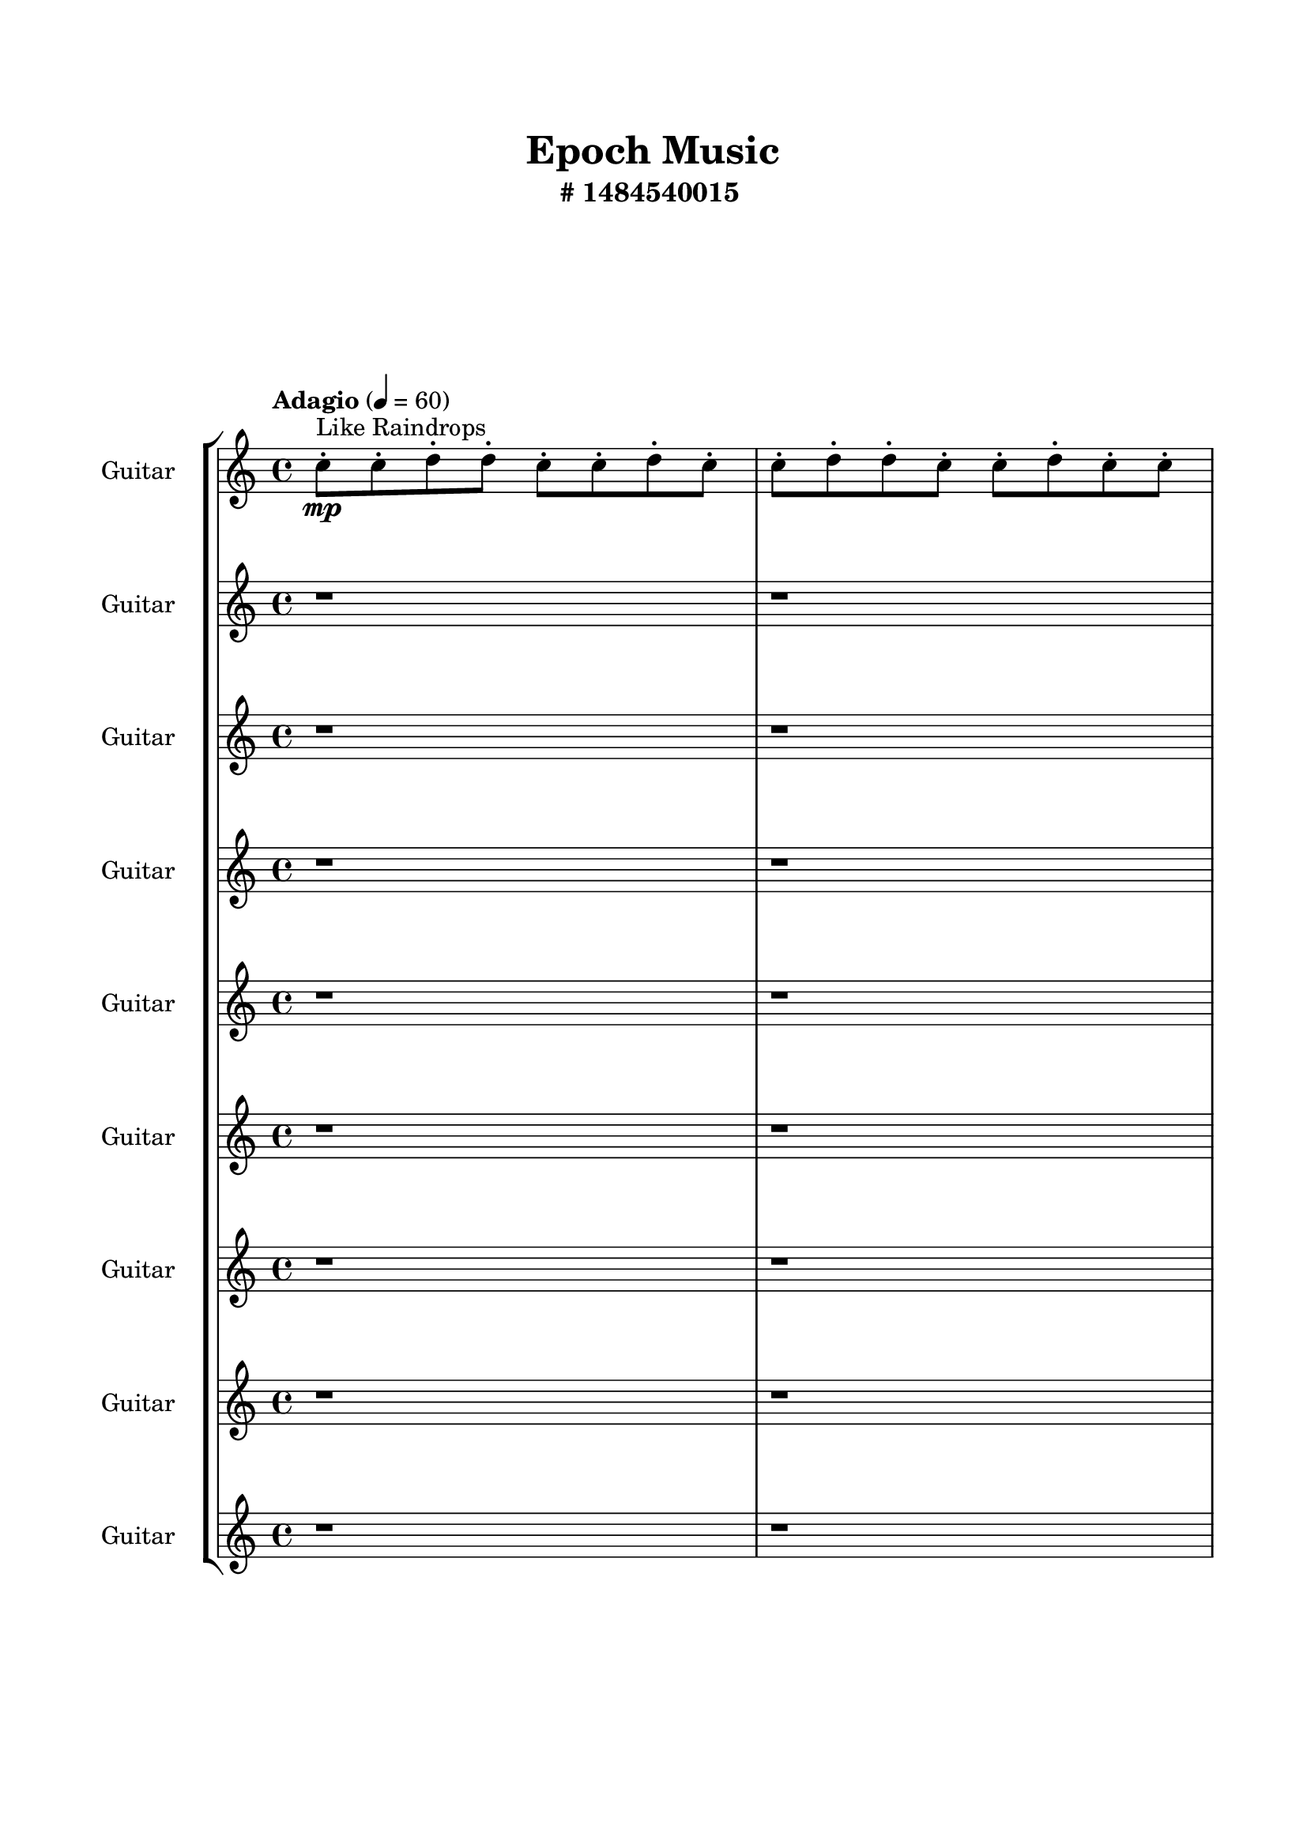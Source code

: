 \header{
	tagline = "" 
	title = "Epoch Music"
	subtitle="#
1484540015
"
}

\paper{
  indent = 2\cm
  left-margin = 1.5\cm
  right-margin = 1.5\cm
  top-margin = 2\cm
  bottom-margin = 1.5\cm
  ragged-last-bottom = ##t
  print-all-headers = ##t
  print-page-number = ##f
}

\score{
\header{
	tagline = "" 
	title = "  "
	subtitle="  "
}
 \new  StaffGroup  <<

\new Staff \with {
    instrumentName = #"
Guitar
"
	midiInstrument = "Violin"
  }
\absolute {
\clef
"treble"

\tempo "Adagio" 4 = 60 c''8-.\mp ^"Like Raindrops"  c''8-. d''8-. d''8-. c''8-. c''8-. d''8-. c''8-. c''8-. d''8-. d''8-. c''8-. c''8-. d''8-. c''8-. c''8-. d''8-. c''8-. c''8-. d''8-. c''8-. d''8-. c''8-. c''8-. d''8-. d''8-. c''8-. d''8-. d''8-. c''8-. e''16( d''16) c''8-. c''8-. d''8-. c''8-. e''16( d''16) d''8-. c''8-. c''8-. d''8-. c''8-. c''8-. d''8-. d''8-. c''8-. d''8-. c''8-. c''8-. d''8-. d''8-. c''8-. c''8-. d''8-. c''8-. d''8-. d''8-. c''8-. c''8-. d''8-. c''8-. e''16( d''16) d''8-. b'16( c''16) d''8-. c''8-. c''8-. d''8-. c''8-. d''8-. d''8-. c''8-. c''8-. d''8-. c''8-. d''8-. d''8-. c''8-. d''8-. c''8-. d''8-. d''8-. c''8-. c''8-. d''8-. d''8-. c''8-. d''8-. b'16( c''16) d''8-. d''8-. c''8-. c''8-. d''8-. d''8-. b'16( c''16) c''8-. d''8-. c''8-. d''8-. c''8-. c''8-. d''8-. d''8-. c''8-. e''16( d''16) d''8-. c''8-. c''8-. d''4\mf c''4 d''8-.\mp b'16( c''16) d''8-. b'16( c''16) d''8-. d''8-. b'16( c''16) d''8-. c''8-. e''16( d''16) d''8-. c''8-. c''8-. d''8-. d''8-. c''8-. d''8-. b'16( c''16) c''8-. d''8-. c''8-. d''8-. c''8-. d''8-. b'16( c''16) d''8-. c''8-. c''8-. d''8-. c''8-. d''8-. c''8-. d''4\mf e''4 e''16(\mp d''16) c''8-. c''8-. e''16( d''16) d''8-. c''8-. d''8-. c''8-. d''8-. d''8-. b'16( c''16) d''8-. b'16( c''16) e''16( d''16) c''8-. c''8-. d''8-. c''8-. c''8-. d''8-. b'16( c''16) c''8-. e''16( d''16) c''8-. d''8-. b'16( c''16) c''8-. d''8-. d''8-. b'16( c''16) c''8-. e''16( d''16) c''8-. d''8-. d''8-. b'16( c''16) c''8-. d''8-. d''8-. b'16( c''16) d''8-. d''8-. c''8-. c''8-. d''8-. b'16( c''16) c''8-. d''8-. c''8-. c''8-. e''16( d''16) c''8-. d''8-. d''8-. c''8-. d''8-. c''8-. c''8-. e''16( d''16) d''8-. c''2\f\< d''2 c''16 b'16 d''16 e''16 c''8-.\sp d''8-. d''8-. b'16( c''16) c''8-. d''8-. c''8-. c''8-. e''16( d''16) b'16( c''16) c''8-. e''16( d''16) c''8-. c''8-. e''16( d''16) d''8-. b'16( c''16) c''8-. d''8-. d''8-. b'16( c''16) e''16( d''16) d''8-. c''8-. c''8-. e''16( d''16) b'16( c''16) d''8-. d''8-. c''8-. d''8-. d''8-. c''8-. c''8-. e''16( d''16) d''8-. c''8-. c''8-. d''8-. d''8-. c''8-. c''8-. e''16( d''16) d''8-. c''8-. c''8-. d''8-. c''8-. c''8-. e''16( d''16) d''8-. b'16( c''16) c''8-. e''16( d''16) c''4 r4 r2 \bar"||" 
 \break 
  \tempo "Lento" 2 = 35 \time 2/2  c''2 ^"Like Breathing" 
 \p ~ c''2 c''2 ~ c''2 b'2 ~ b'2 d''2 ~ d''2 b'2 ~ b'2 e''2 ~ e''2 d''2 ~ d''2 
 c''2 ~ c''2 c''2 ~ c''2 b'2 ~ b'2 d''2 ~ d''2 b'2 ~ b'2 e''2 ~ e''2 d''2 ~ d''2 
 c''2 ~ c''2 c''2 ~ c''2 b'2 ~ b'2 d''2 ~ d''2 b'2 ~ b'2 e''2 ~ e''2 d''2 ~ d''2 
 c''2 ~ c''2 c''2 ~ c''2 b'2 ~ b'2 d''2 ~ d''2 b'2 ~ b'2 e''2 ~ e''2 d''2 ~ d''2 
 c''2 ~ c''2 c''2 ~ c''2 b'2 ~ b'2 d''2 ~ d''2 b'2 ~ b'2 e''2 ~ e''2 d''2 ~ d''2 
 c''2 ~ c''2 c''2 ~ c''2 b'2 ~ b'2 d''2 ~ d''2 b'2 ~ b'2 e''2 ~ e''2 d''2 ~ d''2 
 c''2 ~ c''2 c''2 ~ c''2 b'2 ~ b'2 d''2 ~ d''2 b'2 ~ b'2 e''2 ~ e''2 d''2 ~ d''2 
 c''2 ~ c''2 c''2 ~ c''2 b'2 ~ b'2 d''2 ~ d''2 b'2 ~ b'2 e''2 ~ e''2 d''2 ~ d''2 
 c''2 ~ c''2 c''2 ~ c''2 b'2 ~ b'2 d''2 ~ d''2 b'2 ~ b'2 e''2 ~ e''2 d''2 ~ d''2 
 c''8 ^"solo" \mf \< ( c''8 d''8 d''8 c''2 \> ) c''8 \< ( c''8 d''8 d''8 c''2 \> ) b'16 \< ( c''16 d''8 c''8 c''8 b'2 \> ) d''8 \< ( d''8 c''8 c''8 d''2 \> ) b'16 \< ( c''16 d''8 c''8 c''8 b'2 \> ) e''16 \< ( d''16 c''8 c''8 d''8 e''2 \> ) d''8 \< ( d''8 c''8 c''8 d''2 \> ) 
 
 \bar"||" 
 \break 
 \tempo "Allegro" 4 = 120 c''8 \f c''8 d''8 d''8 c''8 c''8 d''8 d''8 c''4 r4 r2 e''16 d''16 c''8 c''8 d''8 d''8 b'16 c''16 d''8 d''8 e''16 d''16 c''8 c''8 d''8 d''8 b'16 c''16 d''8 d''8 c''4 r4 c''4 r4 e''16 d''16 c''8 c''8 d''8 d''8 b'16 c''16 d''8 d''8 c''8 c''8 d''8 d''8 c''8 c''8 d''8 d''8 c''8 c''8 d''8 d''8 c''8 c''8 d''8 c''8 c''8 d''8 d''8 c''8 c''8 d''8 c''8 c''8 d''8 c''8 c''8 d''8 c''8 d''8 c''8 c''8 d''8 d''8 c''8 d''8 d''8 c''8 e''16 d''16 c''8 c''8 c''8 d''8 d''8 c''8 c''8 d''8 c''8 c''8 c''8 d''8 d''8 c''8 c''8 d''8 d''8 c''4 r4 r2 e''16 d''16 c''8 c''8 d''8 d''8 b'16 c''16 d''8 d''8 b'16 c''16 d''8 c''8 c''8 c''4 r4 c''4 r4 c''4 r4 b'16 c''16 d''8 c''8 c''8 c''4 r4 c''4 r4 c''4 r4 b'16 c''16 d''8 c''8 c''8 c''4 r4 c''4 r4 c''4 r4 c''8 c''8 d''8 d''8 c''8 c''8 d''8 d''8 c''4 r4 e''16 d''16 c''8 c''8 d''8 d''8 d''8 c''8 c''8 d''4 r4 d''8 d''8 c''8 c''8 d''4 r4 b'16 c''16 d''8 c''8 c''8 d''8 c''8 d''8 d''8 b'16 c''16 d''8 c''8 c''8 d''8 c''8 d''8 d''8 e''4 r4 r2 r1 r1 e''16 d''16 c''8 c''8 d''8 c''8 e''16 d''16 d''8 c''8 b'16 c''16 d''8 c''8 c''8 b'4 r4 b'16 c''16 d''8 c''8 c''8 b'4 r4 b'16 c''16 d''8 c''8 c''8 b'4 r4 b'16 c''16 d''8 c''8 c''8 b'4 r4 c''8 c''8 d''8 d''8 c''8 c''8 d''8 d''8 e''16 d''16 c''8 e''16 d''16 c''8 e''16 d''16 c''8 e''16 d''16 c''8 e''4 r4 r2 r1 c''4 

	\bar "|."

}



\new Staff \with {
    instrumentName = #"
Guitar
"
	midiInstrument = "Violin"
  }
\absolute {
\clef
"treble"

\tempo "Adagio" 4 = 60 r1 r1 c''8-.\mp ^"Like Raindrops"  c''8-. d''8-. d''8-. c''8-. d''8-. d''8-. c''8-. c''8-. d''8-. c''8-. d''8-. d''8-. c''8-. d''8-. d''8-. c''8-. d''8-. c''8-. d''8-. d''8-. c''8-. c''8-. d''8-. d''8-. b'16( c''16) d''8-. b'16( c''16) c''8-. d''8-. d''8-. b'16( c''16) c''8-. d''8-. d''8-. c''8-. c''8-. d''8-. b'16( c''16) c''8-. d''8-. c''8-. d''8-. c''8-. c''8-. d''8-. d''8-. c''8-. c''8-. d''8-. c''8-. d''8-. c''8-. d''8-. d''8-. c''8-. d''8-. d''8-. c''8-. e''16( d''16) b'16( c''16) d''8-. c''8-. c''8-. d''8-. d''8-. c''8-. c''8-. d''8-. d''8-. c''8-. c''8-. d''8-. c''8-. c''8-. d''8-. d''8-. c''8-. c''8-. d''8-. c''8-. c''8-. d''8-. b'16( c''16) d''8-. d''8-. c''8-. d''8-. d''8-. b'16( c''16) d''8-. c''8-. d''4\mf c''4 c''8-.\mp e''16( d''16) d''8-. c''8-. c''8-. e''16( d''16) c''8-. d''8-. d''8-. b'16( c''16) c''8-. d''8-. c''8-. c''8-. e''16( d''16) c''8-. d''8-. b'16( c''16) e''16( d''16) d''8-. c''8-. e''16( d''16) b'16( c''16) c''8-. e''16( d''16) c''8-. c''8-. d''8-. c''8-. d''8-. b'16( c''16) c''8-. d''4\mf e''4 d''8-.\mp d''8-. c''8-. d''8-. c''8-. d''8-. d''8-. c''8-. d''8-. c''8-. d''8-. d''8-. b'16( c''16) c''8-. e''16( d''16) d''8-. c''8-. c''8-. d''8-. c''8-. d''8-. b'16( c''16) d''8-. d''8-. b'16( c''16) e''16( d''16) d''8-. b'16( c''16) d''8-. b'16( c''16) c''8-. e''16( d''16) d''8-. b'16( c''16) e''16( d''16) d''8-. c''8-. c''8-. d''8-. d''8-. c''8-. e''16( d''16) b'16( c''16) c''8-. e''16( d''16) d''8-. c''8-. c''8-. d''8-. b'16( c''16) c''8-. e''16( d''16) d''8-. c''8-. c''8-. e''16( d''16) d''8-. b'16( c''16) d''8-. c''8-. c''2\f\< d''2 c''16 b'16 d''16 e''16 e''16(\sp d''16) d''8-. c''8-. c''8-. d''8-. b'16( c''16) c''8-. e''16( d''16) c''8-. e''16( d''16) d''8-. c''8-. e''16( d''16) b'16( c''16) e''16( d''16) d''8-. b'16( c''16) e''16( d''16) b'16( c''16) c''8-. d''8-. c''8-. e''16( d''16) c''8-. d''8-. c''8-. c''8-. d''8-. c''8-. c''8-. e''16( d''16) d''8-. b'16( c''16) c''8-. e''16( d''16) c''8-. e''16( d''16) d''8-. c''8-. d''8-. d''8-. b'16( c''16) c''8-. d''8-. b'16( c''16) c''8-. d''8-. b'16( c''16) c''8-. d''8-. d''8-. c''8-. e''16( d''16) d''8-. c''4 r4 r2 \bar"||" 
 \break 
  \tempo "Lento" 2 = 35 \time 2/2  d''2 ^"Like Breathing" 
 \p ~ d''2 d''2 ~ d''2 b'2 ~ b'2 c''2 ~ c''2 c''2 ~ c''2 e''2 ~ e''2 d''2 ~ d''2 
 d''2 ~ d''2 d''2 ~ d''2 b'2 ~ b'2 c''2 ~ c''2 c''2 ~ c''2 e''2 ~ e''2 d''2 ~ d''2 
 d''2 ~ d''2 d''2 ~ d''2 b'2 ~ b'2 c''2 ~ c''2 c''2 ~ c''2 e''2 ~ e''2 d''2 ~ d''2 
 d''2 ~ d''2 d''2 ~ d''2 b'2 ~ b'2 c''2 ~ c''2 c''2 ~ c''2 e''2 ~ e''2 d''2 ~ d''2 
 d''2 ~ d''2 d''2 ~ d''2 b'2 ~ b'2 c''2 ~ c''2 c''2 ~ c''2 e''2 ~ e''2 d''2 ~ d''2 
 d''2 ~ d''2 d''2 ~ d''2 b'2 ~ b'2 c''2 ~ c''2 c''2 ~ c''2 e''2 ~ e''2 d''2 ~ d''2 
 d''2 ~ d''2 d''2 ~ d''2 b'2 ~ b'2 c''2 ~ c''2 c''2 ~ c''2 e''2 ~ e''2 d''2 ~ d''2 
 d''2 ~ d''2 d''2 ~ d''2 b'2 ~ b'2 c''2 ~ c''2 c''2 ~ c''2 e''2 ~ e''2 d''2 ~ d''2 
 d''8 ^"solo" \mf \< ( d''8 c''8 d''8 d''2 \> ) d''8 \< ( d''8 c''8 d''8 d''2 \> ) b'16 \< ( c''16 d''8 b'16 c''16 c''8 b'2 \> ) c''8 \< ( c''8 d''8 d''8 c''2 \> ) c''8 \< ( c''8 d''8 d''8 c''2 \> ) e''16 \< ( d''16 b'16 c''16 d''8 c''8 e''2 \> ) d''8 \< ( d''8 c''8 d''8 d''2 \> ) 
 d''8 ^"accompanying" \p \< ( d''8 c''8 d''8 d''2 \> ) d''8 \< ( d''8 c''8 d''8 d''2 \> ) b'16 \< ( c''16 d''8 b'16 c''16 c''8 b'2 \> ) c''8 \< ( c''8 d''8 d''8 c''2 \> ) c''8 \< ( c''8 d''8 d''8 c''2 \> ) e''16 \< ( d''16 b'16 c''16 d''8 c''8 e''2 \> ) d''8 \< ( d''8 c''8 d''8 d''2 \> ) 
 
 \bar"||" 
 \break 
 \tempo "Allegro" 4 = 120 d''8 \f d''8 c''8 d''8 d''8 d''8 c''8 d''8 d''4 r4 r2 e''16 d''16 c''8 c''8 d''8 d''8 b'16 c''16 d''8 d''8 e''16 d''16 c''8 c''8 d''8 d''8 b'16 c''16 d''8 d''8 d''4 r4 d''4 r4 e''16 d''16 c''8 c''8 d''8 d''8 b'16 c''16 d''8 d''8 d''8 d''8 c''8 d''8 d''8 d''8 c''8 d''8 d''8 d''8 d''8 d''8 d''8 d''8 d''8 d''8 d''8 d''8 d''8 d''8 d''8 d''8 d''8 d''8 d''8 d''8 d''8 d''8 d''8 d''8 d''8 d''8 d''8 d''8 d''8 d''8 d''8 d''8 d''8 d''8 d''8 d''8 c''8 d''8 d''8 c''8 c''8 d''8 d''8 d''8 c''8 d''8 d''8 d''8 c''8 d''8 d''4 r4 r2 e''16 d''16 c''8 c''8 d''8 d''8 b'16 c''16 d''8 d''8 b'16 c''16 d''8 b'16 c''16 c''8 d''4 r4 d''4 r4 d''4 r4 b'16 c''16 d''8 b'16 c''16 c''8 d''4 r4 d''4 r4 d''4 r4 b'16 c''16 d''8 b'16 c''16 c''8 d''4 r4 d''4 r4 d''4 r4 d''8 d''8 c''8 d''8 d''8 d''8 c''8 d''8 d''4 r4 e''16 d''16 c''8 c''8 d''8 c''8 c''8 d''8 d''8 c''4 r4 c''8 c''8 d''8 d''8 c''4 r4 c''8 c''8 d''8 d''8 c''4 r4 c''8 c''8 d''8 d''8 c''4 r4 e''4 r4 r2 r1 r1 e''16 d''16 b'16 c''16 d''8 c''8 c''8 d''8 d''8 c''8 c''8 c''8 d''8 d''8 c''4 r4 c''8 c''8 d''8 d''8 c''8 d''8 d''8 c''8 c''8 c''8 d''8 d''8 c''4 r4 c''8 c''8 d''8 d''8 c''4 r4 d''8 d''8 c''8 d''8 d''8 d''8 c''8 d''8 e''16 d''16 c''8 e''16 d''16 c''8 e''16 d''16 c''8 e''16 d''16 c''8 e''4 r4 r2 r1 c''4 

	\bar "|."

}



\new Staff \with {
    instrumentName = #"
Guitar
"
	midiInstrument = "Violin"
  }
\absolute {
\clef
"treble"

\tempo "Adagio" 4 = 60 r1 r1 r1 r1 c''8-.\mp ^"Like Raindrops"  d''8-. d''8-. c''8-. c''8-. d''8-. d''8-. c''8-. d''8-. d''8-. c''8-. d''8-. c''8-. c''8-. d''8-. c''8-. d''8-. d''8-. c''8-. c''8-. d''8-. d''8-. c''8-. c''8-. d''8-. d''8-. c''8-. d''8-. c''8-. d''8-. d''8-. c''8-. d''8-. d''8-. c''8-. c''8-. d''8-. d''8-. c''8-. d''8-. d''8-. b'16( c''16) d''8-. c''8-. d''8-. c''8-. d''8-. c''8-. c''8-. e''16( d''16) d''8-. c''8-. c''8-. d''8-. c''8-. c''8-. d''8-. c''8-. d''8-. b'16( c''16) d''8-. b'16( c''16) c''8-. d''8-. d''8-. c''8-. c''8-. e''16( d''16) d''8-. b'16( c''16) c''8-. d''8-. d''8-. c''8-. e''16( d''16) d''8-. d''4\mf c''4 c''8-.\mp c''8-. d''8-. d''8-. c''8-. c''8-. d''8-. c''8-. d''8-. d''8-. c''8-. c''8-. d''8-. d''8-. c''8-. c''8-. e''16( d''16) c''8-. d''8-. c''8-. e''16( d''16) d''8-. c''8-. e''16( d''16) d''8-. c''8-. c''8-. d''8-. c''8-. c''8-. e''16( d''16) c''8-. d''4\mf e''4 e''16(\mp d''16) c''8-. e''16( d''16) d''8-. c''8-. e''16( d''16) c''8-. c''8-. d''8-. d''8-. c''8-. c''8-. d''8-. c''8-. c''8-. e''16( d''16) c''8-. c''8-. d''8-. d''8-. c''8-. e''16( d''16) c''8-. d''8-. d''8-. b'16( c''16) c''8-. e''16( d''16) c''8-. e''16( d''16) c''8-. e''16( d''16) c''8-. e''16( d''16) d''8-. c''8-. c''8-. e''16( d''16) c''8-. d''8-. b'16( c''16) d''8-. d''8-. b'16( c''16) c''8-. e''16( d''16) c''8-. c''8-. d''8-. b'16( c''16) c''8-. d''8-. d''8-. b'16( c''16) c''8-. d''8-. c''8-. e''16( d''16) b'16( c''16) d''8-. c''2\f\< d''2 c''16 b'16 d''16 e''16 d''8-.\sp c''8-. d''8-. c''8-. e''16( d''16) d''8-. b'16( c''16) c''8-. d''8-. d''8-. c''8-. c''8-. d''8-. b'16( c''16) c''8-. d''8-. d''8-. c''8-. c''8-. d''8-. c''8-. c''8-. d''8-. d''8-. c''8-. d''8-. d''8-. c''8-. d''8-. d''8-. c''8-. d''8-. b'16( c''16) c''8-. e''16( d''16) c''8-. e''16( d''16) d''8-. b'16( c''16) c''8-. d''8-. c''8-. d''8-. d''8-. c''8-. e''16( d''16) d''8-. c''8-. c''8-. e''16( d''16) d''8-. b'16( c''16) d''8-. d''8-. c''4 r4 r2 \bar"||" 
 \break 
  \tempo "Lento" 2 = 35 \time 2/2  c''2 ^"Like Breathing" 
 \p ~ c''2 d''2 ~ d''2 b'2 ~ b'2 d''2 ~ d''2 b'2 ~ b'2 e''2 ~ e''2 d''2 ~ d''2 
 c''2 ~ c''2 d''2 ~ d''2 b'2 ~ b'2 d''2 ~ d''2 b'2 ~ b'2 e''2 ~ e''2 d''2 ~ d''2 
 c''2 ~ c''2 d''2 ~ d''2 b'2 ~ b'2 d''2 ~ d''2 b'2 ~ b'2 e''2 ~ e''2 d''2 ~ d''2 
 c''2 ~ c''2 d''2 ~ d''2 b'2 ~ b'2 d''2 ~ d''2 b'2 ~ b'2 e''2 ~ e''2 d''2 ~ d''2 
 c''2 ~ c''2 d''2 ~ d''2 b'2 ~ b'2 d''2 ~ d''2 b'2 ~ b'2 e''2 ~ e''2 d''2 ~ d''2 
 c''2 ~ c''2 d''2 ~ d''2 b'2 ~ b'2 d''2 ~ d''2 b'2 ~ b'2 e''2 ~ e''2 d''2 ~ d''2 
 c''2 ~ c''2 d''2 ~ d''2 b'2 ~ b'2 d''2 ~ d''2 b'2 ~ b'2 e''2 ~ e''2 d''2 ~ d''2 
 c''8 ^"solo" \mf \< ( d''8 d''8 c''8 c''2 \> ) d''8 \< ( d''8 c''8 c''8 d''2 \> ) b'16 \< ( c''16 d''8 c''8 d''8 b'2 \> ) d''8 \< ( d''8 c''8 c''8 d''2 \> ) b'16 \< ( c''16 d''8 c''8 d''8 b'2 \> ) e''16 \< ( d''16 d''8 c''8 c''8 e''2 \> ) d''8 \< ( d''8 c''8 c''8 d''2 \> ) 
 c''8 ^"accompanying" \p \< ( d''8 d''8 c''8 c''2 \> ) d''8 \< ( d''8 c''8 c''8 d''2 \> ) b'16 \< ( c''16 d''8 c''8 d''8 b'2 \> ) d''8 \< ( d''8 c''8 c''8 d''2 \> ) b'16 \< ( c''16 d''8 c''8 d''8 b'2 \> ) e''16 \< ( d''16 d''8 c''8 c''8 e''2 \> ) d''8 \< ( d''8 c''8 c''8 d''2 \> ) 
 c''8 \< ( d''8 d''8 c''8 c''2 \> ) d''8 \< ( d''8 c''8 c''8 d''2 \> ) b'16 \< ( c''16 d''8 c''8 d''8 b'2 \> ) d''8 \< ( d''8 c''8 c''8 d''2 \> ) b'16 \< ( c''16 d''8 c''8 d''8 b'2 \> ) e''16 \< ( d''16 d''8 c''8 c''8 e''2 \> ) d''8 \< ( d''8 c''8 c''8 d''2 \> ) 
 
 \bar"||" 
 \break 
 \tempo "Allegro" 4 = 120 c''8 \f d''8 d''8 c''8 c''8 d''8 d''8 c''8 c''4 r4 r2 e''16 d''16 c''8 c''8 d''8 d''8 b'16 c''16 d''8 d''8 e''16 d''16 c''8 c''8 d''8 d''8 b'16 c''16 d''8 d''8 c''4 r4 c''4 r4 e''16 d''16 c''8 c''8 d''8 d''8 b'16 c''16 d''8 d''8 d''8 d''8 c''8 c''8 d''8 d''8 c''8 c''8 d''4 r4 r2 d''4 r4 r2 d''4 r4 r2 d''4 r4 r2 d''8 d''8 c''8 c''8 d''8 d''8 c''8 d''8 c''8 d''8 d''8 c''8 c''8 d''8 d''8 c''8 c''4 r4 r2 e''16 d''16 c''8 c''8 d''8 d''8 b'16 c''16 d''8 d''8 b'16 c''16 d''8 c''8 d''8 d''4 r4 d''4 r4 d''4 r4 b'16 c''16 d''8 c''8 d''8 d''4 r4 d''4 r4 d''4 r4 b'16 c''16 d''8 c''8 d''8 d''4 r4 d''4 r4 d''4 r4 c''8 d''8 d''8 c''8 c''8 d''8 d''8 c''8 c''4 r4 e''16 d''16 c''8 c''8 d''8 d''8 d''8 c''8 c''8 d''4 r4 d''8 d''8 c''8 c''8 d''4 r4 b'16 c''16 d''8 c''8 d''8 b'4 r4 b'16 c''16 d''8 c''8 d''8 b'4 r4 e''16 d''16 d''8 c''8 c''8 d''8 c''8 c''8 d''8 c''8 d''8 b'16 c''16 d''8 b'16 c''16 c''8 d''8 d''8 c''8 c''8 e''16 d''16 d''8 b'16 c''16 c''8 d''8 d''8 c''8 e''16 d''16 d''8 d''4 c''4 c''8 b'16 c''16 d''8 c''8 d''8 b'4 r4 b'16 c''16 d''8 c''8 d''8 b'4 r4 b'16 c''16 d''8 c''8 d''8 b'4 r4 b'16 c''16 d''8 c''8 d''8 b'4 r4 c''8 d''8 d''8 c''8 c''8 d''8 d''8 c''8 e''16 d''16 c''8 e''16 d''16 c''8 e''16 d''16 c''8 e''16 d''16 c''8 e''4 r4 r2 r1 c''4 

	\bar "|."

}



\new Staff \with {
    instrumentName = #"
Guitar
"
	midiInstrument = "Violin"
  }
\absolute {
\clef
"treble"

\tempo "Adagio" 4 = 60 r1 r1 r1 r1 r1 r1 c''8-.\mp ^"Like Raindrops"  c''8-. d''8-. c''8-. e''16( d''16) c''8-. c''8-. d''8-. d''8-. c''8-. c''8-. d''8-. c''8-. c''8-. d''8-. d''8-. b'16( c''16) c''8-. d''8-. d''8-. c''8-. d''8-. c''8-. c''8-. d''8-. d''8-. c''8-. d''8-. d''8-. b'16( c''16) c''8-. e''16( d''16) d''8-. c''8-. c''8-. d''8-. c''8-. d''8-. b'16( c''16) d''8-. d''8-. c''8-. d''8-. c''8-. c''8-. e''16( d''16) c''8-. c''8-. e''16( d''16) c''8-. c''8-. d''8-. d''8-. b'16( c''16) c''8-. d''8-. d''8-. c''8-. c''8-. d''8-. d''4\mf c''4 c''8-.\mp d''8-. b'16( c''16) d''8-. c''8-. d''8-. d''8-. c''8-. c''8-. e''16( d''16) d''8-. b'16( c''16) c''8-. d''8-. c''8-. c''8-. e''16( d''16) c''8-. c''8-. e''16( d''16) d''8-. c''8-. d''8-. d''8-. c''8-. d''8-. c''8-. c''8-. d''8-. d''8-. b'16( c''16) c''8-. d''4\mf e''4 d''8-.\mp d''8-. b'16( c''16) d''8-. b'16( c''16) d''8-. c''8-. c''8-. e''16( d''16) b'16( c''16) c''8-. d''8-. d''8-. c''8-. c''8-. d''8-. d''8-. c''8-. c''8-. d''8-. b'16( c''16) e''16( d''16) c''8-. c''8-. d''8-. b'16( c''16) d''8-. d''8-. c''8-. d''8-. d''8-. c''8-. c''8-. d''8-. d''8-. b'16( c''16) e''16( d''16) b'16( c''16) c''8-. d''8-. b'16( c''16) c''8-. d''8-. c''8-. c''8-. d''8-. c''8-. c''8-. e''16( d''16) d''8-. c''8-. c''8-. d''8-. c''8-. c''8-. d''8-. d''8-. c''8-. d''8-. d''8-. c''2\f\< d''2 c''16 b'16 d''16 e''16 c''8-.\sp d''8-. d''8-. c''8-. d''8-. c''8-. d''8-. c''8-. c''8-. d''8-. d''8-. b'16( c''16) c''8-. d''8-. d''8-. b'16( c''16) d''8-. c''8-. c''8-. d''8-. d''8-. c''8-. e''16( d''16) d''8-. b'16( c''16) c''8-. e''16( d''16) c''8-. d''8-. d''8-. c''8-. e''16( d''16) d''8-. b'16( c''16) d''8-. b'16( c''16) c''8-. d''8-. d''8-. c''8-. d''8-. d''8-. c''8-. c''8-. e''16( d''16) d''8-. b'16( c''16) e''16( d''16) d''8-. c''8-. c''8-. d''8-. b'16( c''16) c''8-. c''4 r4 r2 \bar"||" 
 \break 
  \tempo "Lento" 2 = 35 \time 2/2  d''2 ^"Like Breathing" 
 \p ~ d''2 c''2 ~ c''2 b'2 ~ b'2 e''2 ~ e''2 d''2 ~ d''2 e''2 ~ e''2 d''2 ~ d''2 
 d''2 ~ d''2 c''2 ~ c''2 b'2 ~ b'2 e''2 ~ e''2 d''2 ~ d''2 e''2 ~ e''2 d''2 ~ d''2 
 d''2 ~ d''2 c''2 ~ c''2 b'2 ~ b'2 e''2 ~ e''2 d''2 ~ d''2 e''2 ~ e''2 d''2 ~ d''2 
 d''2 ~ d''2 c''2 ~ c''2 b'2 ~ b'2 e''2 ~ e''2 d''2 ~ d''2 e''2 ~ e''2 d''2 ~ d''2 
 d''2 ~ d''2 c''2 ~ c''2 b'2 ~ b'2 e''2 ~ e''2 d''2 ~ d''2 e''2 ~ e''2 d''2 ~ d''2 
 d''2 ~ d''2 c''2 ~ c''2 b'2 ~ b'2 e''2 ~ e''2 d''2 ~ d''2 e''2 ~ e''2 d''2 ~ d''2 
 d''8 ^"solo" \mf \< ( c''8 e''16 d''16 c''8 d''2 \> ) c''8 \< ( c''8 d''8 c''8 c''2 \> ) b'16 \< ( c''16 c''8 d''8 d''8 b'2 \> ) e''16 \< ( d''16 c''8 c''8 d''8 e''2 \> ) d''8 \< ( c''8 e''16 d''16 c''8 d''2 \> ) e''16 \< ( d''16 c''8 c''8 d''8 e''2 \> ) d''8 \< ( c''8 e''16 d''16 c''8 d''2 \> ) 
 d''8 ^"accompanying" \p \< ( c''8 e''16 d''16 c''8 d''2 \> ) c''8 \< ( c''8 d''8 c''8 c''2 \> ) b'16 \< ( c''16 c''8 d''8 d''8 b'2 \> ) e''16 \< ( d''16 c''8 c''8 d''8 e''2 \> ) d''8 \< ( c''8 e''16 d''16 c''8 d''2 \> ) e''16 \< ( d''16 c''8 c''8 d''8 e''2 \> ) d''8 \< ( c''8 e''16 d''16 c''8 d''2 \> ) 
 d''8 \< ( c''8 e''16 d''16 c''8 d''2 \> ) c''8 \< ( c''8 d''8 c''8 c''2 \> ) b'16 \< ( c''16 c''8 d''8 d''8 b'2 \> ) e''16 \< ( d''16 c''8 c''8 d''8 e''2 \> ) d''8 \< ( c''8 e''16 d''16 c''8 d''2 \> ) e''16 \< ( d''16 c''8 c''8 d''8 e''2 \> ) d''8 \< ( c''8 e''16 d''16 c''8 d''2 \> ) 
 d''8 \< ( c''8 e''16 d''16 c''8 d''2 \> ) c''8 \< ( c''8 d''8 c''8 c''2 \> ) b'16 \< ( c''16 c''8 d''8 d''8 b'2 \> ) e''16 \< ( d''16 c''8 c''8 d''8 e''2 \> ) d''8 \< ( c''8 e''16 d''16 c''8 d''2 \> ) e''16 \< ( d''16 c''8 c''8 d''8 e''2 \> ) d''8 \< ( c''8 e''16 d''16 c''8 d''2 \> ) 
 
 \bar"||" 
 \break 
 \tempo "Allegro" 4 = 120 d''8 \f c''8 e''16 d''16 c''8 d''8 c''8 e''16 d''16 c''8 d''4 r4 r2 e''16 d''16 c''8 c''8 d''8 d''8 b'16 c''16 d''8 d''8 e''16 d''16 c''8 c''8 d''8 d''8 b'16 c''16 d''8 d''8 d''4 r4 d''4 r4 e''16 d''16 c''8 c''8 d''8 d''8 b'16 c''16 d''8 d''8 c''8 c''8 d''8 c''8 c''8 c''8 d''8 c''8 c''4 r4 r2 c''4 r4 r2 c''4 r4 r2 c''4 r4 r2 c''8 c''8 d''8 c''8 e''16 d''16 c''8 c''8 d''8 d''8 c''8 e''16 d''16 c''8 d''8 c''8 e''16 d''16 c''8 d''4 r4 r2 e''16 d''16 c''8 c''8 d''8 d''8 b'16 c''16 d''8 d''8 b'16 c''16 c''8 d''8 d''8 c''4 r4 c''4 r4 c''4 r4 b'16 c''16 c''8 d''8 d''8 c''4 r4 c''4 r4 c''4 r4 b'16 c''16 c''8 d''8 d''8 c''4 r4 c''4 r4 c''4 r4 d''8 c''8 e''16 d''16 c''8 d''8 c''8 e''16 d''16 c''8 d''4 r4 e''16 d''16 c''8 c''8 d''8 e''16 d''16 c''8 c''8 d''8 d''8 c''8 c''8 d''8 e''16 d''16 c''8 c''8 d''8 d''8 c''8 c''8 d''8 d''8 c''8 e''16 d''16 c''8 d''4 r4 d''8 c''8 e''16 d''16 c''8 d''4 r4 e''4 r4 r2 r1 r1 e''16 d''16 c''8 c''8 d''8 d''8 c''8 c''8 d''8 d''8 c''8 e''16 d''16 c''8 d''4 r4 d''8 c''8 e''16 d''16 c''8 d''4 r4 d''8 c''8 e''16 d''16 c''8 d''4 r4 d''8 c''8 e''16 d''16 c''8 d''4 r4 d''8 c''8 e''16 d''16 c''8 d''8 c''8 e''16 d''16 c''8 e''16 d''16 c''8 e''16 d''16 c''8 e''16 d''16 c''8 e''16 d''16 c''8 e''4 r4 r2 r1 c''4 

	\bar "|."

}



\new Staff \with {
    instrumentName = #"
Guitar
"
	midiInstrument = "Violin"
  }
\absolute {
\clef
"treble"

\tempo "Adagio" 4 = 60 r1 r1 r1 r1 r1 r1 r1 r1 c''8-.\mp ^"Like Raindrops"  c''8-. d''8-. d''8-. b'16( c''16) c''8-. d''8-. d''8-. c''8-. c''8-. d''8-. c''8-. d''8-. d''8-. c''8-. d''8-. c''8-. c''8-. d''8-. d''8-. c''8-. c''8-. d''8-. c''8-. c''8-. d''8-. d''8-. c''8-. c''8-. d''8-. d''8-. c''8-. c''8-. e''16( d''16) c''8-. c''8-. e''16( d''16) b'16( c''16) d''8-. c''8-. d''8-. c''8-. c''8-. d''8-. d''4\mf c''4 d''8-.\mp c''8-. c''8-. d''8-. d''8-. b'16( c''16) e''16( d''16) b'16( c''16) d''8-. d''8-. c''8-. c''8-. d''8-. c''8-. d''8-. c''8-. d''8-. d''8-. c''8-. c''8-. e''16( d''16) b'16( c''16) d''8-. b'16( c''16) e''16( d''16) c''8-. c''8-. d''8-. c''8-. d''8-. c''8-. e''16( d''16) d''4\mf e''4 d''8-.\mp c''8-. c''8-. e''16( d''16) b'16( c''16) d''8-. d''8-. b'16( c''16) c''8-. d''8-. d''8-. b'16( c''16) c''8-. e''16( d''16) c''8-. d''8-. d''8-. b'16( c''16) c''8-. d''8-. c''8-. c''8-. d''8-. d''8-. c''8-. c''8-. e''16( d''16) c''8-. d''8-. b'16( c''16) d''8-. d''8-. c''8-. e''16( d''16) c''8-. e''16( d''16) b'16( c''16) c''8-. d''8-. d''8-. c''8-. c''8-. d''8-. c''8-. d''8-. b'16( c''16) d''8-. c''8-. e''16( d''16) d''8-. c''8-. c''8-. d''8-. d''8-. c''8-. e''16( d''16) b'16( c''16) c''8-. d''8-. b'16( c''16) c''2\f\< d''2 c''16 b'16 d''16 e''16 c''8-.\sp d''8-. b'16( c''16) c''8-. e''16( d''16) d''8-. b'16( c''16) c''8-. d''8-. c''8-. e''16( d''16) d''8-. b'16( c''16) d''8-. c''8-. c''8-. e''16( d''16) c''8-. c''8-. e''16( d''16) b'16( c''16) d''8-. b'16( c''16) c''8-. d''8-. d''8-. b'16( c''16) e''16( d''16) d''8-. c''8-. c''8-. d''8-. d''8-. b'16( c''16) d''8-. b'16( c''16) c''8-. e''16( d''16) c''8-. c''8-. d''8-. d''8-. b'16( c''16) c''8-. e''16( d''16) d''8-. b'16( c''16) e''16( d''16) d''8-. c''8-. e''16( d''16) d''8-. c''8-. d''8-. c''4 r4 r2 \bar"||" 
 \break 
  \tempo "Lento" 2 = 35 \time 2/2  e''2 ^"Like Breathing" 
 \p ~ e''2 e''2 ~ e''2 b'2 ~ b'2 c''2 ~ c''2 d''2 ~ d''2 c''2 ~ c''2 d''2 ~ d''2 
 e''2 ~ e''2 e''2 ~ e''2 b'2 ~ b'2 c''2 ~ c''2 d''2 ~ d''2 c''2 ~ c''2 d''2 ~ d''2 
 e''2 ~ e''2 e''2 ~ e''2 b'2 ~ b'2 c''2 ~ c''2 d''2 ~ d''2 c''2 ~ c''2 d''2 ~ d''2 
 e''2 ~ e''2 e''2 ~ e''2 b'2 ~ b'2 c''2 ~ c''2 d''2 ~ d''2 c''2 ~ c''2 d''2 ~ d''2 
 e''2 ~ e''2 e''2 ~ e''2 b'2 ~ b'2 c''2 ~ c''2 d''2 ~ d''2 c''2 ~ c''2 d''2 ~ d''2 
 e''16 ^"solo" \mf \< ( d''16 c''8 c''8 e''16 d''16 e''2 \> ) e''16 \< ( d''16 c''8 c''8 e''16 d''16 e''2 \> ) b'16 \< ( c''16 c''8 d''8 d''8 b'2 \> ) c''8 \< ( c''8 d''8 d''8 c''2 \> ) d''8 \< ( d''8 b'16 c''16 c''8 d''2 \> ) c''8 \< ( c''8 d''8 d''8 c''2 \> ) d''8 \< ( d''8 b'16 c''16 c''8 d''2 \> ) 
 e''16 ^"accompanying" \p \< ( d''16 c''8 c''8 e''16 d''16 e''2 \> ) e''16 \< ( d''16 c''8 c''8 e''16 d''16 e''2 \> ) b'16 \< ( c''16 c''8 d''8 d''8 b'2 \> ) c''8 \< ( c''8 d''8 d''8 c''2 \> ) d''8 \< ( d''8 b'16 c''16 c''8 d''2 \> ) c''8 \< ( c''8 d''8 d''8 c''2 \> ) d''8 \< ( d''8 b'16 c''16 c''8 d''2 \> ) 
 e''16 \< ( d''16 c''8 c''8 e''16 d''16 e''2 \> ) e''16 \< ( d''16 c''8 c''8 e''16 d''16 e''2 \> ) b'16 \< ( c''16 c''8 d''8 d''8 b'2 \> ) c''8 \< ( c''8 d''8 d''8 c''2 \> ) d''8 \< ( d''8 b'16 c''16 c''8 d''2 \> ) c''8 \< ( c''8 d''8 d''8 c''2 \> ) d''8 \< ( d''8 b'16 c''16 c''8 d''2 \> ) 
 e''16 \< ( d''16 c''8 c''8 e''16 d''16 e''2 \> ) e''16 \< ( d''16 c''8 c''8 e''16 d''16 e''2 \> ) b'16 \< ( c''16 c''8 d''8 d''8 b'2 \> ) c''8 \< ( c''8 d''8 d''8 c''2 \> ) d''8 \< ( d''8 b'16 c''16 c''8 d''2 \> ) c''8 \< ( c''8 d''8 d''8 c''2 \> ) d''8 \< ( d''8 b'16 c''16 c''8 d''2 \> ) 
 e''16 \< ( d''16 c''8 c''8 e''16 d''16 e''2 \> ) e''16 \< ( d''16 c''8 c''8 e''16 d''16 e''2 \> ) b'16 \< ( c''16 c''8 d''8 d''8 b'2 \> ) c''8 \< ( c''8 d''8 d''8 c''2 \> ) d''8 \< ( d''8 b'16 c''16 c''8 d''2 \> ) c''8 \< ( c''8 d''8 d''8 c''2 \> ) d''8 \< ( d''8 b'16 c''16 c''8 d''2 \> ) 
 
 \bar"||" 
 \break 
 \tempo "Allegro" 4 = 120 e''16 \f d''16 c''8 c''8 e''16 d''16 e''16 d''16 c''8 c''8 e''16 d''16 e''4 r4 r2 e''16 d''16 c''8 c''8 d''8 d''8 b'16 c''16 d''8 d''8 e''16 d''16 c''8 c''8 d''8 d''8 b'16 c''16 d''8 d''8 e''4 r4 e''4 r4 e''16 d''16 c''8 c''8 d''8 d''8 b'16 c''16 d''8 d''8 e''16 d''16 c''8 c''8 e''16 d''16 e''16 d''16 c''8 c''8 e''16 d''16 e''4 r4 r2 e''4 r4 r2 e''4 r4 r2 e''4 r4 r2 e''16 d''16 c''8 c''8 e''16 d''16 b'16 c''16 d''8 c''8 d''8 e''16 d''16 c''8 c''8 e''16 d''16 e''16 d''16 c''8 c''8 e''16 d''16 e''4 r4 r2 e''16 d''16 c''8 c''8 d''8 d''8 b'16 c''16 d''8 d''8 b'16 c''16 c''8 d''8 d''8 e''4 r4 e''4 r4 e''4 r4 b'16 c''16 c''8 d''8 d''8 e''4 r4 e''4 r4 e''4 r4 b'16 c''16 c''8 d''8 d''8 e''4 r4 e''4 r4 e''4 r4 e''16 d''16 c''8 c''8 e''16 d''16 e''16 d''16 c''8 c''8 e''16 d''16 e''4 r4 e''16 d''16 c''8 c''8 d''8 c''8 c''8 d''8 d''8 c''4 r4 c''8 c''8 d''8 d''8 c''4 r4 d''8 d''8 b'16 c''16 c''8 d''4 r4 d''8 d''8 b'16 c''16 c''8 d''4 r4 c''4 r4 r2 r1 r1 c''8 c''8 d''8 d''8 b'16 c''16 c''8 d''8 d''8 d''8 d''8 b'16 c''16 c''8 d''4 r4 d''8 d''8 b'16 c''16 c''8 d''4 r4 d''8 d''8 b'16 c''16 c''8 d''4 r4 d''8 d''8 b'16 c''16 c''8 d''8 d''8 c''8 c''8 e''16 d''16 c''8 c''8 e''16 d''16 e''16 d''16 c''8 c''8 e''16 d''16 e''16 d''16 c''8 e''16 d''16 c''8 e''16 d''16 c''8 e''16 d''16 c''8 c''4 r4 r2 r1 c''4 

	\bar "|."

}



\new Staff \with {
    instrumentName = #"
Guitar
"
	midiInstrument = "Violin"
  }
\absolute {
\clef
"treble"

\tempo "Adagio" 4 = 60 r1 r1 r1 r1 r1 r1 r1 r1 r1 r1 c''8-.\mp ^"Like Raindrops"  c''8-. d''8-. c''8-. d''8-. c''8-. c''8-. d''8-. d''8-. c''8-. c''8-. d''8-. d''8-. c''8-. c''8-. d''8-. d''8-. c''8-. c''8-. d''8-. d''8-. c''8-. d''8-. d''8-. c''8-. c''8-. d''8-. d''8-. d''4\mf c''4 c''8-.\mp c''8-. e''16( d''16) d''8-. c''8-. c''8-. d''8-. c''8-. e''16( d''16) c''8-. e''16( d''16) d''8-. c''8-. d''8-. b'16( c''16) c''8-. e''16( d''16) c''8-. c''8-. d''8-. c''8-. c''8-. d''8-. d''8-. c''8-. e''16( d''16) c''8-. c''8-. d''8-. d''8-. c''8-. c''8-. d''4\mf e''4 d''8-.\mp c''8-. e''16( d''16) d''8-. b'16( c''16) e''16( d''16) c''8-. c''8-. e''16( d''16) b'16( c''16) e''16( d''16) b'16( c''16) c''8-. d''8-. d''8-. c''8-. d''8-. c''8-. d''8-. d''8-. b'16( c''16) c''8-. e''16( d''16) d''8-. b'16( c''16) e''16( d''16) c''8-. c''8-. d''8-. d''8-. c''8-. c''8-. e''16( d''16) b'16( c''16) e''16( d''16) d''8-. c''8-. c''8-. d''8-. b'16( c''16) c''8-. d''8-. c''8-. c''8-. d''8-. d''8-. c''8-. c''8-. d''8-. c''8-. d''8-. d''8-. c''8-. d''8-. c''8-. d''8-. d''8-. c''8-. c''8-. e''16( d''16) c''2\f\< d''2 c''16 b'16 d''16 e''16 d''8-.\sp c''8-. c''8-. e''16( d''16) d''8-. c''8-. c''8-. d''8-. d''8-. c''8-. e''16( d''16) c''8-. c''8-. d''8-. b'16( c''16) c''8-. e''16( d''16) c''8-. e''16( d''16) d''8-. c''8-. d''8-. c''8-. c''8-. e''16( d''16) d''8-. b'16( c''16) c''8-. d''8-. b'16( c''16) e''16( d''16) d''8-. c''8-. c''8-. e''16( d''16) c''8-. c''8-. d''8-. d''8-. c''8-. d''8-. b'16( c''16) c''8-. e''16( d''16) b'16( c''16) e''16( d''16) d''8-. b'16( c''16) c''8-. e''16( d''16) d''8-. b'16( c''16) d''8-. d''8-. c''4 r4 r2 \bar"||" 
 \break 
  \tempo "Lento" 2 = 35 \time 2/2  e''2 ^"Like Breathing" 
 \p ~ e''2 e''2 ~ e''2 c''2 ~ c''2 c''2 ~ c''2 e''2 ~ e''2 b'2 ~ b'2 d''2 ~ d''2 
 e''2 ~ e''2 e''2 ~ e''2 c''2 ~ c''2 c''2 ~ c''2 e''2 ~ e''2 b'2 ~ b'2 d''2 ~ d''2 
 e''2 ~ e''2 e''2 ~ e''2 c''2 ~ c''2 c''2 ~ c''2 e''2 ~ e''2 b'2 ~ b'2 d''2 ~ d''2 
 e''2 ~ e''2 e''2 ~ e''2 c''2 ~ c''2 c''2 ~ c''2 e''2 ~ e''2 b'2 ~ b'2 d''2 ~ d''2 
 e''16 ^"solo" \mf \< ( d''16 d''8 c''8 c''8 e''2 \> ) e''16 \< ( d''16 d''8 c''8 c''8 e''2 \> ) c''8 \< ( c''8 d''8 c''8 c''2 \> ) c''8 \< ( c''8 d''8 c''8 c''2 \> ) e''16 \< ( d''16 d''8 c''8 c''8 e''2 \> ) b'16 \< ( c''16 c''8 e''16 d''16 c''8 b'2 \> ) d''8 \< ( c''8 d''8 c''8 d''2 \> ) 
 e''16 ^"accompanying" \p \< ( d''16 d''8 c''8 c''8 e''2 \> ) e''16 \< ( d''16 d''8 c''8 c''8 e''2 \> ) c''8 \< ( c''8 d''8 c''8 c''2 \> ) c''8 \< ( c''8 d''8 c''8 c''2 \> ) e''16 \< ( d''16 d''8 c''8 c''8 e''2 \> ) b'16 \< ( c''16 c''8 e''16 d''16 c''8 b'2 \> ) d''8 \< ( c''8 d''8 c''8 d''2 \> ) 
 e''16 \< ( d''16 d''8 c''8 c''8 e''2 \> ) e''16 \< ( d''16 d''8 c''8 c''8 e''2 \> ) c''8 \< ( c''8 d''8 c''8 c''2 \> ) c''8 \< ( c''8 d''8 c''8 c''2 \> ) e''16 \< ( d''16 d''8 c''8 c''8 e''2 \> ) b'16 \< ( c''16 c''8 e''16 d''16 c''8 b'2 \> ) d''8 \< ( c''8 d''8 c''8 d''2 \> ) 
 e''16 \< ( d''16 d''8 c''8 c''8 e''2 \> ) e''16 \< ( d''16 d''8 c''8 c''8 e''2 \> ) c''8 \< ( c''8 d''8 c''8 c''2 \> ) c''8 \< ( c''8 d''8 c''8 c''2 \> ) e''16 \< ( d''16 d''8 c''8 c''8 e''2 \> ) b'16 \< ( c''16 c''8 e''16 d''16 c''8 b'2 \> ) d''8 \< ( c''8 d''8 c''8 d''2 \> ) 
 e''16 \< ( d''16 d''8 c''8 c''8 e''2 \> ) e''16 \< ( d''16 d''8 c''8 c''8 e''2 \> ) c''8 \< ( c''8 d''8 c''8 c''2 \> ) c''8 \< ( c''8 d''8 c''8 c''2 \> ) e''16 \< ( d''16 d''8 c''8 c''8 e''2 \> ) b'16 \< ( c''16 c''8 e''16 d''16 c''8 b'2 \> ) d''8 \< ( c''8 d''8 c''8 d''2 \> ) 
 e''16 \< ( d''16 d''8 c''8 c''8 e''2 \> ) e''16 \< ( d''16 d''8 c''8 c''8 e''2 \> ) c''8 \< ( c''8 d''8 c''8 c''2 \> ) c''8 \< ( c''8 d''8 c''8 c''2 \> ) e''16 \< ( d''16 d''8 c''8 c''8 e''2 \> ) b'16 \< ( c''16 c''8 e''16 d''16 c''8 b'2 \> ) d''8 \< ( c''8 d''8 c''8 d''2 \> ) 
 
 \bar"||" 
 \break 
 \tempo "Allegro" 4 = 120 e''16 \f d''16 d''8 c''8 c''8 e''16 d''16 d''8 c''8 c''8 e''4 r4 r2 e''16 d''16 c''8 c''8 d''8 d''8 b'16 c''16 d''8 d''8 e''16 d''16 c''8 c''8 d''8 d''8 b'16 c''16 d''8 d''8 e''4 r4 e''4 r4 e''16 d''16 c''8 c''8 d''8 d''8 b'16 c''16 d''8 d''8 e''16 d''16 d''8 c''8 c''8 e''16 d''16 d''8 c''8 c''8 e''4 r4 r2 e''4 r4 r2 e''4 r4 r2 e''4 r4 r2 e''16 d''16 d''8 c''8 c''8 d''8 c''8 e''16 d''16 c''8 e''16 d''16 d''8 c''8 c''8 e''16 d''16 d''8 c''8 c''8 e''4 r4 r2 e''16 d''16 c''8 c''8 d''8 d''8 b'16 c''16 d''8 d''8 c''8 c''8 d''8 c''8 e''4 r4 e''4 r4 e''4 r4 c''8 c''8 d''8 c''8 e''4 r4 e''4 r4 e''4 r4 c''8 c''8 d''8 c''8 e''4 r4 e''4 r4 e''4 r4 e''16 d''16 d''8 c''8 c''8 e''16 d''16 d''8 c''8 c''8 e''4 r4 e''16 d''16 c''8 c''8 d''8 c''8 c''8 d''8 c''8 c''4 r4 c''8 c''8 d''8 c''8 c''4 r4 e''16 d''16 d''8 c''8 c''8 e''4 r4 e''16 d''16 d''8 c''8 c''8 e''4 r4 b'4 r4 r2 r1 r1 b'16 c''16 c''8 e''16 d''16 c''8 c''8 d''8 c''8 c''8 e''16 d''16 d''8 c''8 c''8 d''8 c''8 e''16 d''16 c''8 e''16 d''16 d''8 c''8 c''8 e''4 r4 e''16 d''16 d''8 c''8 c''8 e''4 r4 e''16 d''16 d''8 c''8 c''8 e''4 r4 e''16 d''16 d''8 c''8 c''8 e''16 d''16 d''8 c''8 c''8 e''16 d''16 c''8 e''16 d''16 c''8 e''16 d''16 c''8 e''16 d''16 c''8 b'4 r4 r2 r1 c''4 

	\bar "|."

}



\new Staff \with {
    instrumentName = #"
Guitar
"
	midiInstrument = "Violin"
  }
\absolute {
\clef
"treble"

\tempo "Adagio" 4 = 60 r1 r1 r1 r1 r1 r1 r1 r1 r1 r1 r1 r1 c''8-.\mp ^"Like Raindrops"  d''8-. d''8-. c''8-. c''8-. d''8-. d''8-. b'16( c''16) d''8-. c''8-. c''8-. e''16( d''16) d''4\mf c''4 d''8-.\mp b'16( c''16) d''8-. c''8-. c''8-. d''8-. c''8-. d''8-. d''8-. b'16( c''16) d''8-. c''8-. d''8-. b'16( c''16) e''16( d''16) c''8-. c''8-. d''8-. d''8-. c''8-. c''8-. d''8-. c''8-. d''8-. d''8-. b'16( c''16) d''8-. c''8-. d''8-. d''8-. c''8-. c''8-. d''4\mf e''4 d''8-.\mp d''8-. c''8-. d''8-. b'16( c''16) c''8-. d''8-. d''8-. b'16( c''16) c''8-. e''16( d''16) d''8-. c''8-. e''16( d''16) d''8-. b'16( c''16) c''8-. d''8-. d''8-. c''8-. e''16( d''16) d''8-. c''8-. c''8-. d''8-. d''8-. b'16( c''16) c''8-. d''8-. c''8-. c''8-. d''8-. c''8-. d''8-. c''8-. c''8-. d''8-. d''8-. b'16( c''16) e''16( d''16) d''8-. c''8-. e''16( d''16) d''8-. b'16( c''16) e''16( d''16) b'16( c''16) c''8-. e''16( d''16) b'16( c''16) e''16( d''16) d''8-. b'16( c''16) c''8-. d''8-. c''8-. c''8-. d''8-. d''8-. c''8-. c''2\f\< d''2 c''16 b'16 d''16 e''16 c''8-.\sp e''16( d''16) c''8-. c''8-. d''8-. c''8-. c''8-. e''16( d''16) c''8-. d''8-. b'16( c''16) e''16( d''16) d''8-. c''8-. c''8-. e''16( d''16) d''8-. b'16( c''16) e''16( d''16) d''8-. b'16( c''16) e''16( d''16) c''8-. e''16( d''16) b'16( c''16) d''8-. d''8-. b'16( c''16) e''16( d''16) d''8-. b'16( c''16) d''8-. d''8-. c''8-. c''8-. d''8-. b'16( c''16) e''16( d''16) d''8-. b'16( c''16) c''8-. e''16( d''16) b'16( c''16) e''16( d''16) d''8-. b'16( c''16) c''8-. e''16( d''16) d''8-. b'16( c''16) d''8-. d''8-. b'16( c''16) d''8-. c''4 r4 r2 \bar"||" 
 \break 
  \tempo "Lento" 2 = 35 \time 2/2  c''2 ^"Like Breathing" 
 \p ~ c''2 d''2 ~ d''2 d''2 ~ d''2 b'2 ~ b'2 d''2 ~ d''2 e''2 ~ e''2 d''2 ~ d''2 
 c''2 ~ c''2 d''2 ~ d''2 d''2 ~ d''2 b'2 ~ b'2 d''2 ~ d''2 e''2 ~ e''2 d''2 ~ d''2 
 c''2 ~ c''2 d''2 ~ d''2 d''2 ~ d''2 b'2 ~ b'2 d''2 ~ d''2 e''2 ~ e''2 d''2 ~ d''2 
 c''8 ^"solo" \mf \< ( d''8 d''8 c''8 c''2 \> ) d''8 \< ( d''8 c''8 c''8 d''2 \> ) d''8 \< ( d''8 c''8 c''8 d''2 \> ) b'16 \< ( c''16 d''8 c''8 c''8 b'2 \> ) d''8 \< ( d''8 c''8 c''8 d''2 \> ) e''16 \< ( d''16 d''4 c''8 e''2 \> ) d''8 \< ( d''8 c''8 c''8 d''2 \> ) 
 c''8 ^"accompanying" \p \< ( d''8 d''8 c''8 c''2 \> ) d''8 \< ( d''8 c''8 c''8 d''2 \> ) d''8 \< ( d''8 c''8 c''8 d''2 \> ) b'16 \< ( c''16 d''8 c''8 c''8 b'2 \> ) d''8 \< ( d''8 c''8 c''8 d''2 \> ) e''16 \< ( d''16 d''4 c''8 e''2 \> ) d''8 \< ( d''8 c''8 c''8 d''2 \> ) 
 c''8 \< ( d''8 d''8 c''8 c''2 \> ) d''8 \< ( d''8 c''8 c''8 d''2 \> ) d''8 \< ( d''8 c''8 c''8 d''2 \> ) b'16 \< ( c''16 d''8 c''8 c''8 b'2 \> ) d''8 \< ( d''8 c''8 c''8 d''2 \> ) e''16 \< ( d''16 d''4 c''8 e''2 \> ) d''8 \< ( d''8 c''8 c''8 d''2 \> ) 
 c''8 \< ( d''8 d''8 c''8 c''2 \> ) d''8 \< ( d''8 c''8 c''8 d''2 \> ) d''8 \< ( d''8 c''8 c''8 d''2 \> ) b'16 \< ( c''16 d''8 c''8 c''8 b'2 \> ) d''8 \< ( d''8 c''8 c''8 d''2 \> ) e''16 \< ( d''16 d''4 c''8 e''2 \> ) d''8 \< ( d''8 c''8 c''8 d''2 \> ) 
 c''8 \< ( d''8 d''8 c''8 c''2 \> ) d''8 \< ( d''8 c''8 c''8 d''2 \> ) d''8 \< ( d''8 c''8 c''8 d''2 \> ) b'16 \< ( c''16 d''8 c''8 c''8 b'2 \> ) d''8 \< ( d''8 c''8 c''8 d''2 \> ) e''16 \< ( d''16 d''4 c''8 e''2 \> ) d''8 \< ( d''8 c''8 c''8 d''2 \> ) 
 c''8 \< ( d''8 d''8 c''8 c''2 \> ) d''8 \< ( d''8 c''8 c''8 d''2 \> ) d''8 \< ( d''8 c''8 c''8 d''2 \> ) b'16 \< ( c''16 d''8 c''8 c''8 b'2 \> ) d''8 \< ( d''8 c''8 c''8 d''2 \> ) e''16 \< ( d''16 d''4 c''8 e''2 \> ) d''8 \< ( d''8 c''8 c''8 d''2 \> ) 
 c''8 \< ( d''8 d''8 c''8 c''2 \> ) d''8 \< ( d''8 c''8 c''8 d''2 \> ) d''8 \< ( d''8 c''8 c''8 d''2 \> ) b'16 \< ( c''16 d''8 c''8 c''8 b'2 \> ) d''8 \< ( d''8 c''8 c''8 d''2 \> ) e''16 \< ( d''16 d''4 c''8 e''2 \> ) d''8 \< ( d''8 c''8 c''8 d''2 \> ) 
 
 \bar"||" 
 \break 
 \tempo "Allegro" 4 = 120 c''8 \f d''8 d''8 c''8 c''8 d''8 d''8 c''8 c''4 r4 r2 e''16 d''16 c''8 c''8 d''8 d''8 b'16 c''16 d''8 d''8 e''16 d''16 c''8 c''8 d''8 d''8 b'16 c''16 d''8 d''8 c''4 r4 c''4 r4 e''16 d''16 c''8 c''8 d''8 d''8 b'16 c''16 d''8 d''8 d''8 d''8 c''8 c''8 d''8 d''8 c''8 c''8 d''4 r4 r2 d''4 r4 r2 d''4 r4 r2 d''4 r4 r2 d''8 d''8 c''8 c''8 d''8 d''8 b'16 c''16 d''8 c''8 d''8 d''8 c''8 c''8 d''8 d''8 c''8 c''4 r4 r2 e''16 d''16 c''8 c''8 d''8 d''8 b'16 c''16 d''8 d''8 d''8 d''8 c''8 c''8 d''8 d''8 c''8 c''8 d''8 d''8 b'16 c''16 d''8 c''8 c''8 e''16 d''16 d''4 c''8 d''8 b'16 c''16 d''8 c''8 c''8 d''8 c''8 d''8 d''8 b'16 c''16 d''8 c''8 d''8 b'16 c''16 e''16 d''16 c''8 c''8 d''8 d''8 c''8 c''8 d''8 d''8 d''8 c''8 c''8 d''8 d''8 c''8 c''8 c''8 d''8 d''8 c''8 c''8 d''8 d''8 c''8 c''4 r4 e''16 d''16 c''8 c''8 d''8 b'16 c''16 d''8 c''8 c''8 b'4 r4 b'16 c''16 d''8 c''8 c''8 b'4 r4 d''8 d''8 c''8 c''8 d''4 r4 d''8 d''8 c''8 c''8 d''4 r4 e''4 r4 r2 r1 r1 e''16 d''16 d''4 c''8 d''8 b'16 c''16 d''8 c''8 d''8 d''8 c''8 c''8 d''4 r4 d''8 d''8 c''8 c''8 d''4 r4 d''8 d''8 c''8 c''8 d''4 r4 d''8 d''8 c''8 c''8 d''4 r4 c''8 d''8 d''8 c''8 c''8 d''8 d''8 c''8 e''16 d''16 c''8 e''16 d''16 c''8 e''16 d''16 c''8 e''16 d''16 c''8 e''4 r4 r2 r1 c''4 

	\bar "|."

}



\new Staff \with {
    instrumentName = #"
Guitar
"
	midiInstrument = "Violin"
  }
\absolute {
\clef
"treble"

\tempo "Adagio" 4 = 60 r1 r1 r1 r1 r1 r1 r1 r1 r1 r1 r1 r1 r1 r1 d''4\mf c''4 c''8-.\mp ^"Like Raindrops" \mp d''8-. c''8-. d''8-. b'16( c''16) c''8-. d''8-. d''8-. c''8-. c''8-. d''8-. d''8-. b'16( c''16) c''8-. d''8-. d''8-. c''8-. c''8-. d''8-. d''8-. c''8-. e''16( d''16) d''8-. c''8-. c''8-. e''16( d''16) c''8-. e''16( d''16) d''4\mf e''4 d''8-.\mp c''8-. d''8-. d''8-. c''8-. c''8-. d''8-. b'16( c''16) c''8-. d''8-. c''8-. e''16( d''16) d''8-. c''8-. c''8-. d''8-. d''8-. c''8-. c''8-. d''8-. d''8-. c''8-. d''8-. d''8-. b'16( c''16) d''8-. b'16( c''16) d''8-. d''8-. c''8-. c''8-. d''8-. d''8-. c''8-. c''8-. e''16( d''16) d''8-. c''8-. d''8-. c''8-. c''8-. d''8-. d''8-. c''8-. c''8-. d''8-. d''8-. b'16( c''16) c''8-. d''8-. c''8-. c''8-. d''8-. d''8-. c''8-. c''8-. d''8-. c''8-. c''8-. e''16( d''16) c''2\f\< d''2 c''16 b'16 d''16 e''16 b'16(\sp c''16) c''8-. e''16( d''16) c''8-. c''8-. e''16( d''16) b'16( c''16) c''8-. d''8-. d''8-. b'16( c''16) c''8-. d''8-. d''8-. c''8-. e''16( d''16) d''8-. c''8-. c''8-. e''16( d''16) d''8-. c''8-. d''8-. b'16( c''16) d''8-. d''8-. b'16( c''16) c''8-. d''8-. b'16( c''16) d''8-. d''8-. c''8-. d''8-. d''8-. b'16( c''16) d''8-. d''8-. b'16( c''16) e''16( d''16) b'16( c''16) d''8-. d''8-. c''8-. d''8-. d''8-. c''8-. d''8-. b'16( c''16) c''8-. e''16( d''16) c''8-. c''8-. d''8-. c''4 r4 r2 \bar"||" 
 \break 
  \tempo "Lento" 2 = 35 \time 2/2  b'2 ^"Like Breathing" 
 \p ~ b'2 c''2 ~ c''2 e''2 ~ e''2 c''2 ~ c''2 e''2 ~ e''2 e''2 ~ e''2 d''2 ~ d''2 
 b'2 ~ b'2 c''2 ~ c''2 e''2 ~ e''2 c''2 ~ c''2 e''2 ~ e''2 e''2 ~ e''2 d''2 ~ d''2 
 b'16 ^"solo" \mf \< ( c''16 c''8 d''8 d''8 b'2 \> ) c''4 \< ( c''8 d''8 c''2 \> ) e''16 \< ( d''16 d''8 c''8 c''8 e''2 \> ) c''4 \< ( c''8 d''8 c''2 \> ) e''16 \< ( d''16 d''8 c''8 c''8 e''2 \> ) e''16 \< ( d''16 d''8 c''8 c''8 e''2 \> ) d''4 \< ( c''4 d''2 \> ) 
 b'16 ^"accompanying" \p \< ( c''16 c''8 d''8 d''8 b'2 \> ) c''4 \< ( c''8 d''8 c''2 \> ) e''16 \< ( d''16 d''8 c''8 c''8 e''2 \> ) c''4 \< ( c''8 d''8 c''2 \> ) e''16 \< ( d''16 d''8 c''8 c''8 e''2 \> ) e''16 \< ( d''16 d''8 c''8 c''8 e''2 \> ) d''4 \< ( c''4 d''2 \> ) 
 b'16 \< ( c''16 c''8 d''8 d''8 b'2 \> ) c''4 \< ( c''8 d''8 c''2 \> ) e''16 \< ( d''16 d''8 c''8 c''8 e''2 \> ) c''4 \< ( c''8 d''8 c''2 \> ) e''16 \< ( d''16 d''8 c''8 c''8 e''2 \> ) e''16 \< ( d''16 d''8 c''8 c''8 e''2 \> ) d''4 \< ( c''4 d''2 \> ) 
 b'16 \< ( c''16 c''8 d''8 d''8 b'2 \> ) c''4 \< ( c''8 d''8 c''2 \> ) e''16 \< ( d''16 d''8 c''8 c''8 e''2 \> ) c''4 \< ( c''8 d''8 c''2 \> ) e''16 \< ( d''16 d''8 c''8 c''8 e''2 \> ) e''16 \< ( d''16 d''8 c''8 c''8 e''2 \> ) d''4 \< ( c''4 d''2 \> ) 
 b'16 \< ( c''16 c''8 d''8 d''8 b'2 \> ) c''4 \< ( c''8 d''8 c''2 \> ) e''16 \< ( d''16 d''8 c''8 c''8 e''2 \> ) c''4 \< ( c''8 d''8 c''2 \> ) e''16 \< ( d''16 d''8 c''8 c''8 e''2 \> ) e''16 \< ( d''16 d''8 c''8 c''8 e''2 \> ) d''4 \< ( c''4 d''2 \> ) 
 b'16 \< ( c''16 c''8 d''8 d''8 b'2 \> ) c''4 \< ( c''8 d''8 c''2 \> ) e''16 \< ( d''16 d''8 c''8 c''8 e''2 \> ) c''4 \< ( c''8 d''8 c''2 \> ) e''16 \< ( d''16 d''8 c''8 c''8 e''2 \> ) e''16 \< ( d''16 d''8 c''8 c''8 e''2 \> ) d''4 \< ( c''4 d''2 \> ) 
 b'16 \< ( c''16 c''8 d''8 d''8 b'2 \> ) c''4 \< ( c''8 d''8 c''2 \> ) e''16 \< ( d''16 d''8 c''8 c''8 e''2 \> ) c''4 \< ( c''8 d''8 c''2 \> ) e''16 \< ( d''16 d''8 c''8 c''8 e''2 \> ) e''16 \< ( d''16 d''8 c''8 c''8 e''2 \> ) d''4 \< ( c''4 d''2 \> ) 
 b'16 \< ( c''16 c''8 d''8 d''8 b'2 \> ) c''4 \< ( c''8 d''8 c''2 \> ) e''16 \< ( d''16 d''8 c''8 c''8 e''2 \> ) c''4 \< ( c''8 d''8 c''2 \> ) e''16 \< ( d''16 d''8 c''8 c''8 e''2 \> ) e''16 \< ( d''16 d''8 c''8 c''8 e''2 \> ) d''4 \< ( c''4 d''2 \> ) 
 
 \bar"||" 
 \break 
 \tempo "Allegro" 4 = 120 b'16 \f c''16 c''8 d''8 d''8 b'16 c''16 c''8 d''8 d''8 b'4 r4 r2 e''16 d''16 c''8 c''8 d''8 d''8 b'16 c''16 d''8 d''8 e''16 d''16 c''8 c''8 d''8 d''8 b'16 c''16 d''8 d''8 b'4 r4 b'4 r4 e''16 d''16 c''8 c''8 d''8 d''8 b'16 c''16 d''8 d''8 c''4 c''8 d''8 c''4 c''8 d''8 c''4 r4 r2 c''4 r4 r2 c''4 r4 r2 c''4 r4 r2 c''4 c''8 d''8 c''8 d''8 b'16 c''16 c''8 b'16 c''16 c''8 d''8 d''8 b'16 c''16 c''8 d''8 d''8 b'4 r4 r2 e''16 d''16 c''8 c''8 d''8 d''8 b'16 c''16 d''8 d''8 e''16 d''16 d''8 c''8 c''8 c''4 r4 c''4 r4 c''4 r4 e''16 d''16 d''8 c''8 c''8 c''4 r4 c''4 r4 c''4 r4 e''16 d''16 d''8 c''8 c''8 c''4 r4 c''4 r4 c''4 r4 b'16 c''16 c''8 d''8 d''8 b'16 c''16 c''8 d''8 d''8 b'4 r4 e''16 d''16 c''8 c''8 d''8 c''4 c''8 d''8 c''4 r4 c''4 c''8 d''8 c''4 r4 e''16 d''16 d''8 c''8 c''8 e''4 r4 e''16 d''16 d''8 c''8 c''8 e''4 r4 e''4 r4 r2 r1 r1 e''16 d''16 d''8 c''8 c''8 e''16 d''16 c''8 e''16 d''16 d''8 e''16 d''16 d''8 c''8 c''8 e''4 r4 e''16 d''16 d''8 c''8 c''8 e''4 r4 e''16 d''16 d''8 c''8 c''8 e''16 d''16 c''8 e''16 d''16 d''8 e''16 d''16 d''8 c''8 c''8 e''4 r4 b'16 c''16 c''8 d''8 d''8 b'16 c''16 c''8 d''8 d''8 e''16 d''16 c''8 e''16 d''16 c''8 e''16 d''16 c''8 e''16 d''16 c''8 e''4 r4 r2 r1 c''4 

	\bar "|."

}



\new Staff \with {
    instrumentName = #"
Guitar
"
	midiInstrument = "Violin"
  }
\absolute {
\clef
"treble"

\tempo "Adagio" 4 = 60 r1 r1 r1 r1 r1 r1 r1 r1 r1 r1 r1 r1 r1 r1 r1 r1 c''8-.\mp ^"Like Raindrops"  d''8-. b'16( c''16) c''8-. d''8-. d''8-. c''8-. d''8-. c''8-. e''16( d''16) c''8-. c''8-. d''8-. d''8-. b'16( c''16) d''8-. d''4\mf e''4 d''8-.\mp c''8-. e''16( d''16) d''8-. c''8-. e''16( d''16) c''8-. c''8-. d''8-. c''8-. c''8-. d''8-. c''8-. d''8-. d''8-. b'16( c''16) c''8-. d''8-. d''8-. c''8-. d''8-. d''8-. b'16( c''16) c''8-. d''8-. b'16( c''16) c''8-. e''16( d''16) d''8-. c''8-. d''8-. b'16( c''16) d''8-. b'16( c''16) c''8-. d''8-. b'16( c''16) c''8-. d''8-. d''8-. c''8-. c''8-. d''8-. c''8-. d''8-. c''8-. d''8-. b'16( c''16) e''16( d''16) b'16( c''16) c''8-. d''8-. d''8-. c''8-. d''8-. d''8-. c''8-. c''8-. e''16( d''16) c''8-. c''2\f\< d''2 c''16 b'16 d''16 e''16 c''8-.\sp d''8-. d''8-. c''8-. c''8-. d''8-. d''8-. b'16( c''16) d''8-. b'16( c''16) d''8-. c''8-. e''16( d''16) d''8-. b'16( c''16) c''8-. e''16( d''16) b'16( c''16) c''8-. d''8-. c''8-. c''8-. d''8-. c''8-. c''8-. e''16( d''16) d''8-. c''8-. c''8-. e''16( d''16) b'16( c''16) c''8-. e''16( d''16) d''8-. c''8-. c''8-. d''8-. d''8-. b'16( c''16) e''16( d''16) b'16( c''16) c''8-. e''16( d''16) d''8-. c''8-. c''8-. e''16( d''16) b'16( c''16) e''16( d''16) b'16( c''16) c''4 r4 r2 \bar"||" 
 \break 
  \tempo "Lento" 2 = 35 \time 2/2  e''2 ^"Like Breathing" 
 \p ~ e''2 e''2 ~ e''2 b'2 ~ b'2 c''2 ~ c''2 d''2 ~ d''2 e''2 ~ e''2 d''2 ~ d''2 
 e''16 ^"solo" \mf \< ( d''16 c''8 c''8 d''8 e''2 \> ) e''16 \< ( d''16 c''8 c''8 d''8 e''2 \> ) b'16 \< ( c''16 c''8 d''8 d''8 b'2 \> ) c''8 \< ( d''8 b'16 c''16 c''8 c''2 \> ) d''8 \< ( b'16 c''16 c''8 d''8 d''2 \> ) e''16 \< ( d''16 c''8 c''8 d''8 e''2 \> ) d''8 \< ( b'16 c''16 c''8 d''8 d''2 \> ) 
 e''16 ^"accompanying" \p \< ( d''16 c''8 c''8 d''8 e''2 \> ) e''16 \< ( d''16 c''8 c''8 d''8 e''2 \> ) b'16 \< ( c''16 c''8 d''8 d''8 b'2 \> ) c''8 \< ( d''8 b'16 c''16 c''8 c''2 \> ) d''8 \< ( b'16 c''16 c''8 d''8 d''2 \> ) e''16 \< ( d''16 c''8 c''8 d''8 e''2 \> ) d''8 \< ( b'16 c''16 c''8 d''8 d''2 \> ) 
 e''16 \< ( d''16 c''8 c''8 d''8 e''2 \> ) e''16 \< ( d''16 c''8 c''8 d''8 e''2 \> ) b'16 \< ( c''16 c''8 d''8 d''8 b'2 \> ) c''8 \< ( d''8 b'16 c''16 c''8 c''2 \> ) d''8 \< ( b'16 c''16 c''8 d''8 d''2 \> ) e''16 \< ( d''16 c''8 c''8 d''8 e''2 \> ) d''8 \< ( b'16 c''16 c''8 d''8 d''2 \> ) 
 e''16 \< ( d''16 c''8 c''8 d''8 e''2 \> ) e''16 \< ( d''16 c''8 c''8 d''8 e''2 \> ) b'16 \< ( c''16 c''8 d''8 d''8 b'2 \> ) c''8 \< ( d''8 b'16 c''16 c''8 c''2 \> ) d''8 \< ( b'16 c''16 c''8 d''8 d''2 \> ) e''16 \< ( d''16 c''8 c''8 d''8 e''2 \> ) d''8 \< ( b'16 c''16 c''8 d''8 d''2 \> ) 
 e''16 \< ( d''16 c''8 c''8 d''8 e''2 \> ) e''16 \< ( d''16 c''8 c''8 d''8 e''2 \> ) b'16 \< ( c''16 c''8 d''8 d''8 b'2 \> ) c''8 \< ( d''8 b'16 c''16 c''8 c''2 \> ) d''8 \< ( b'16 c''16 c''8 d''8 d''2 \> ) e''16 \< ( d''16 c''8 c''8 d''8 e''2 \> ) d''8 \< ( b'16 c''16 c''8 d''8 d''2 \> ) 
 e''16 \< ( d''16 c''8 c''8 d''8 e''2 \> ) e''16 \< ( d''16 c''8 c''8 d''8 e''2 \> ) b'16 \< ( c''16 c''8 d''8 d''8 b'2 \> ) c''8 \< ( d''8 b'16 c''16 c''8 c''2 \> ) d''8 \< ( b'16 c''16 c''8 d''8 d''2 \> ) e''16 \< ( d''16 c''8 c''8 d''8 e''2 \> ) d''8 \< ( b'16 c''16 c''8 d''8 d''2 \> ) 
 e''16 \< ( d''16 c''8 c''8 d''8 e''2 \> ) e''16 \< ( d''16 c''8 c''8 d''8 e''2 \> ) b'16 \< ( c''16 c''8 d''8 d''8 b'2 \> ) c''8 \< ( d''8 b'16 c''16 c''8 c''2 \> ) d''8 \< ( b'16 c''16 c''8 d''8 d''2 \> ) e''16 \< ( d''16 c''8 c''8 d''8 e''2 \> ) d''8 \< ( b'16 c''16 c''8 d''8 d''2 \> ) 
 e''16 \< ( d''16 c''8 c''8 d''8 e''2 \> ) e''16 \< ( d''16 c''8 c''8 d''8 e''2 \> ) b'16 \< ( c''16 c''8 d''8 d''8 b'2 \> ) c''8 \< ( d''8 b'16 c''16 c''8 c''2 \> ) d''8 \< ( b'16 c''16 c''8 d''8 d''2 \> ) e''16 \< ( d''16 c''8 c''8 d''8 e''2 \> ) d''8 \< ( b'16 c''16 c''8 d''8 d''2 \> ) 
 e''16 \< ( d''16 c''8 c''8 d''8 e''2 \> ) e''16 \< ( d''16 c''8 c''8 d''8 e''2 \> ) b'16 \< ( c''16 c''8 d''8 d''8 b'2 \> ) c''8 \< ( d''8 b'16 c''16 c''8 c''2 \> ) d''8 \< ( b'16 c''16 c''8 d''8 d''2 \> ) e''16 \< ( d''16 c''8 c''8 d''8 e''2 \> ) d''8 \< ( b'16 c''16 c''8 d''8 d''2 \> ) 
 
 \bar"||" 
 \break 
 \tempo "Allegro" 4 = 120 e''16 \f d''16 c''8 c''8 d''8 e''16 d''16 c''8 c''8 d''8 e''16 d''16 c''8 c''8 d''8 d''8 b'16 c''16 d''8 d''8 e''16 d''16 c''8 c''8 d''8 d''8 b'16 c''16 d''8 d''8 e''16 d''16 c''8 c''8 d''8 d''8 b'16 c''16 d''8 d''8 e''16 d''16 c''8 c''8 d''8 d''8 b'16 c''16 d''8 d''8 e''4 d''8 c''8 e''16 d''16 d''8 c''8 e''16 d''16 e''16 d''16 c''8 c''8 d''8 e''16 d''16 c''8 c''8 d''8 e''4 r4 r2 e''4 r4 r2 e''4 r4 r2 e''4 r4 r2 e''16 d''16 c''8 c''8 d''8 d''8 b'16 c''16 d''8 d''8 e''16 d''16 c''8 c''8 d''8 e''16 d''16 c''8 c''8 d''8 e''16 d''16 c''8 c''8 d''8 d''8 b'16 c''16 d''8 d''8 e''16 d''16 c''8 c''8 d''8 d''8 b'16 c''16 d''8 d''8 b'16 c''16 c''8 d''8 d''8 e''4 r4 e''4 r4 e''4 r4 b'16 c''16 c''8 d''8 d''8 e''4 r4 e''4 r4 e''4 r4 b'16 c''16 c''8 d''8 d''8 e''4 r4 e''4 r4 e''4 r4 e''16 d''16 c''8 c''8 d''8 e''16 d''16 c''8 c''8 d''8 e''16 d''16 c''8 c''8 d''8 e''16 d''16 c''8 c''8 d''8 c''8 d''8 b'16 c''16 c''8 c''4 r4 c''8 d''8 b'16 c''16 c''8 c''4 r4 d''8 b'16 c''16 c''8 d''8 d''4 r4 d''8 b'16 c''16 c''8 d''8 d''4 r4 e''4 r4 r2 r1 r1 e''16 d''16 c''8 c''8 d''8 d''8 b'16 c''16 d''8 d''8 d''8 b'16 c''16 c''8 d''8 d''4 r4 d''8 b'16 c''16 c''8 d''8 d''4 r4 d''8 b'16 c''16 c''8 d''8 d''4 r4 d''8 b'16 c''16 c''8 d''8 d''4 r4 e''16 d''16 c''8 c''8 d''8 e''16 d''16 c''8 c''8 d''8 e''16 d''16 c''8 e''16 d''16 c''8 e''16 d''16 c''8 e''16 d''16 c''8 e''16 d''16 c''8 c''8 d''8 e''16 d''16 c''8 c''8 d''8 e''16 d''16 c''8 c''8 d''8 d''8 b'16 c''16 d''8 d''8 c''4 

	\bar "|."

}


>>
\layout{}
\midi{}
}

